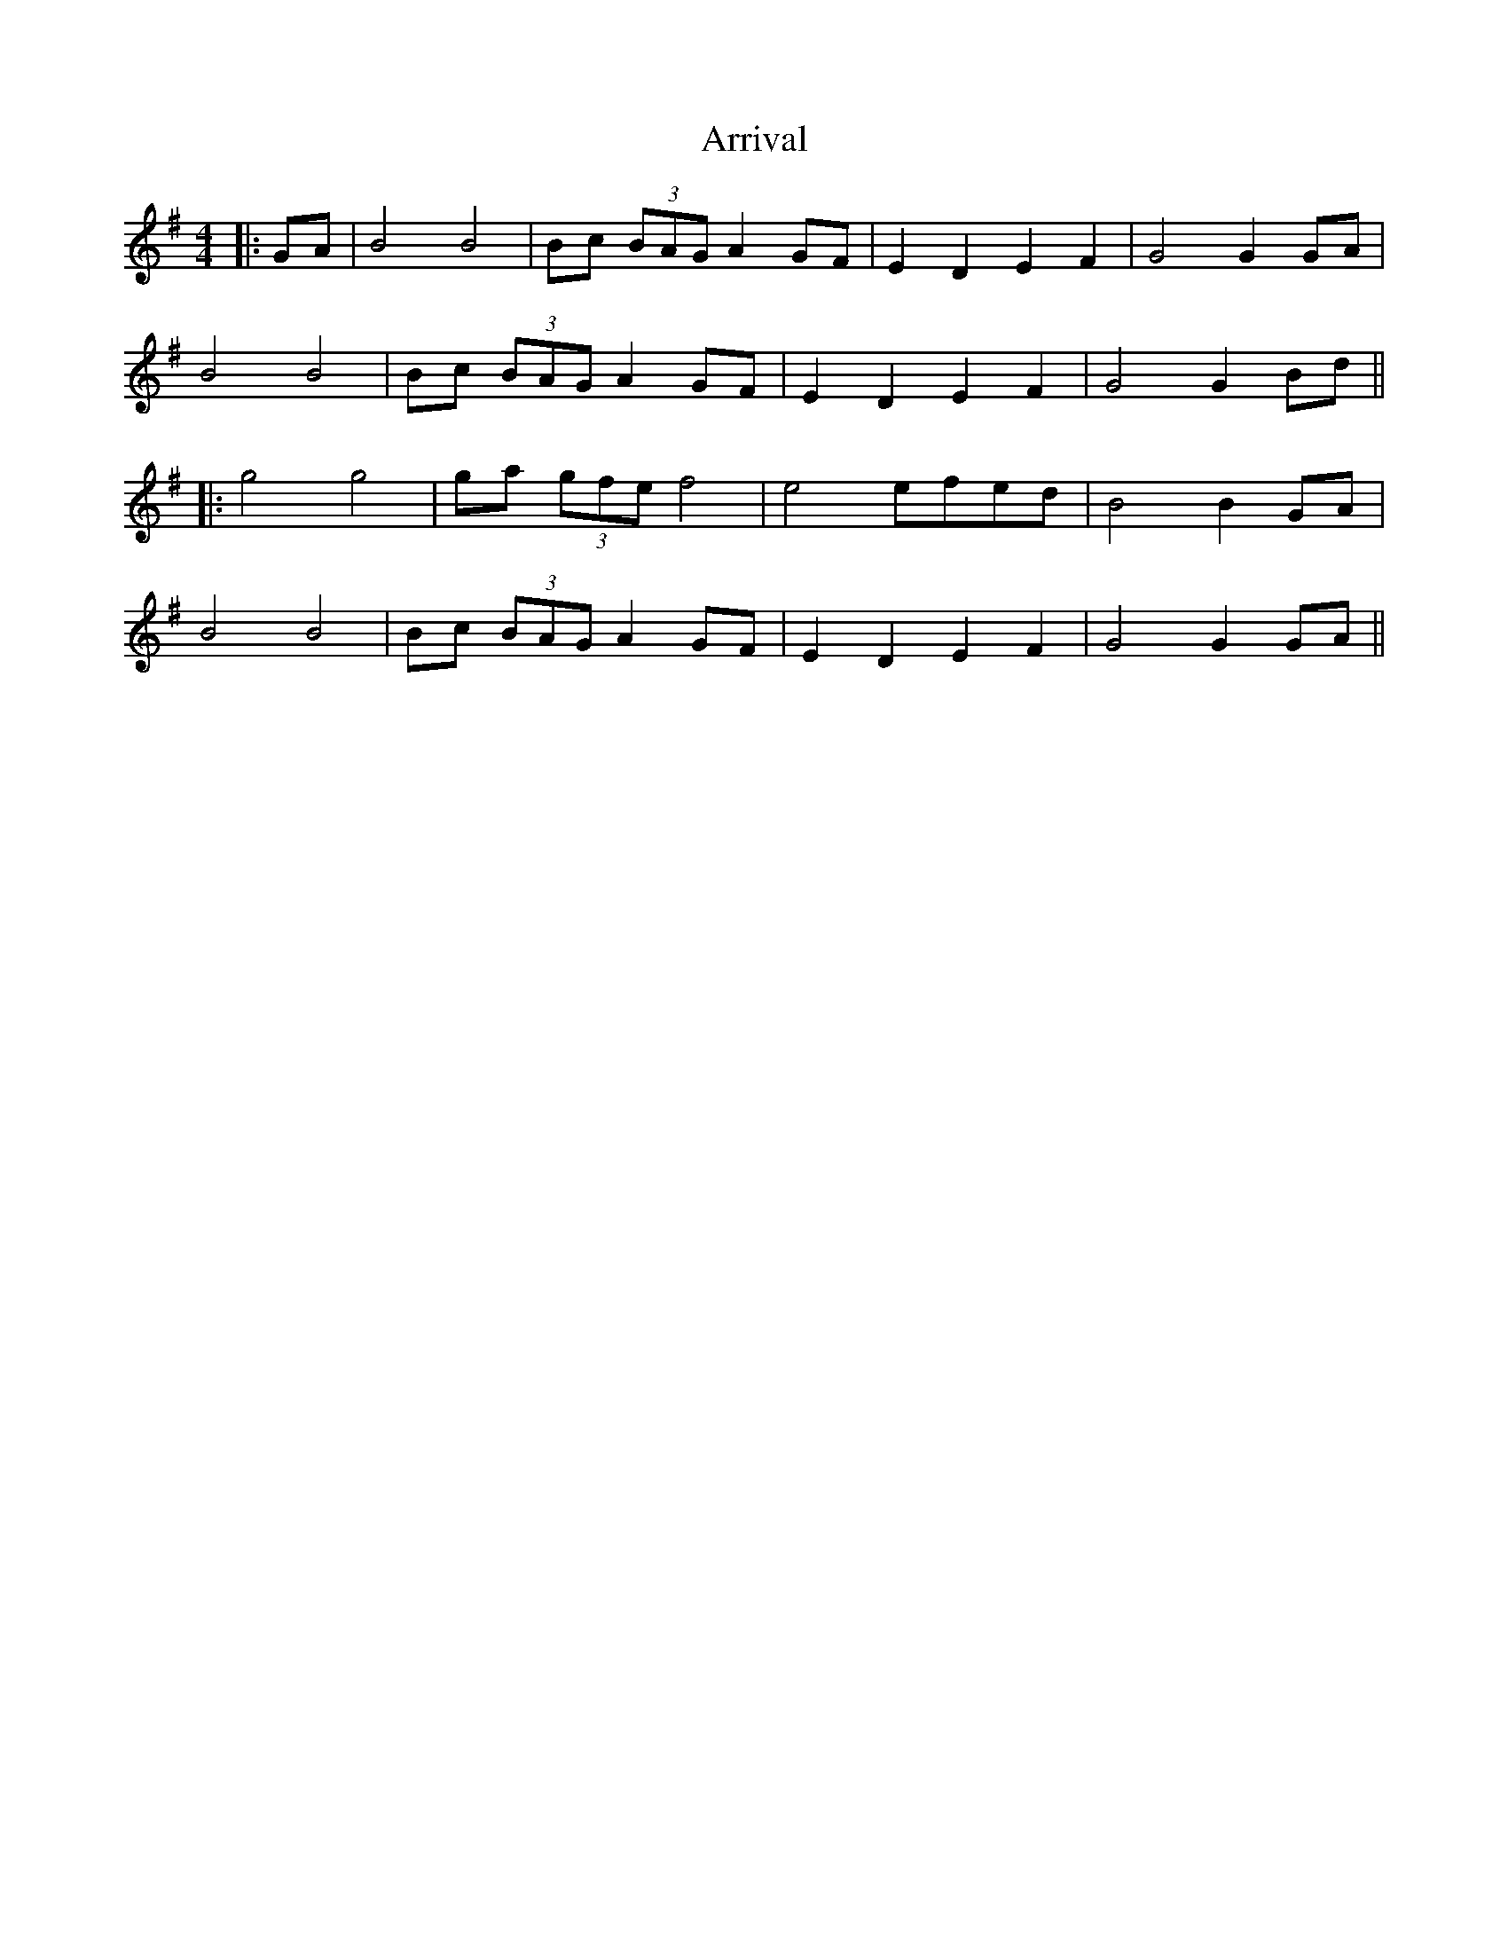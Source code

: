 X: 1
T: Arrival
Z: JACKB
S: https://thesession.org/tunes/9577#setting9577
R: hornpipe
M: 4/4
L: 1/8
K: Gmaj
|:GA|B4 B4|Bc (3BAG A2 GF|E2 D2 E2 F2|G4 G2 GA|
B4 B4|Bc (3BAG A2 GF|E2 D2 E2 F2|G4 G2 Bd||
|:g4 g4|ga (3gfe f4|e4 efed |B4 B2 GA|
B4 B4|Bc (3BAG A2 GF|E2 D2 E2 F2|G4 G2 GA||
